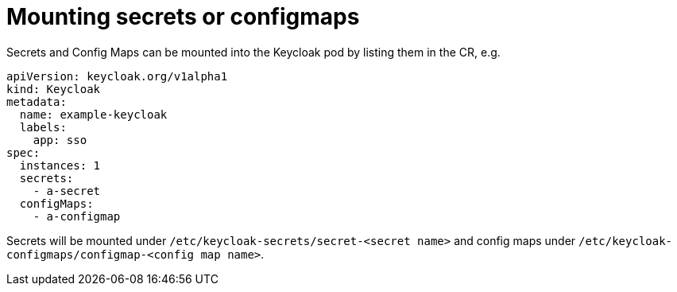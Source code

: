 = Mounting secrets or configmaps

Secrets and Config Maps can be mounted into the Keycloak pod by listing them in the CR, e.g.

```yaml
apiVersion: keycloak.org/v1alpha1
kind: Keycloak
metadata:
  name: example-keycloak
  labels:
    app: sso
spec:
  instances: 1
  secrets:
    - a-secret
  configMaps:
    - a-configmap
```

Secrets will be mounted under `/etc/keycloak-secrets/secret-<secret name>` and config maps under `/etc/keycloak-configmaps/configmap-<config map name>`.